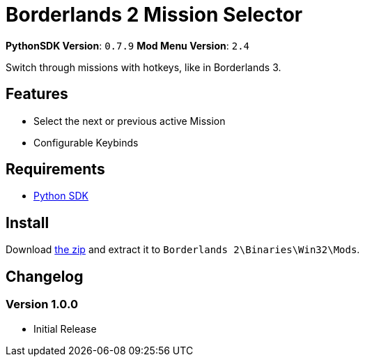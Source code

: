 = Borderlands 2 Mission Selector

*PythonSDK Version*: `0.7.9`
*Mod Menu Version*: `2.4`


Switch through missions with hotkeys, like in Borderlands 3.

== Features

- Select the next or previous active Mission
- Configurable Keybinds

== Requirements

- http://borderlandsmodding.com/sdk-mods/[Python SDK]

== Install

Download https://github.com/Chronophylos/bl2_missionselector/releases/latest[the zip] and extract it to `Borderlands 2\Binaries\Win32\Mods`.

== Changelog

=== Version 1.0.0

- Initial Release